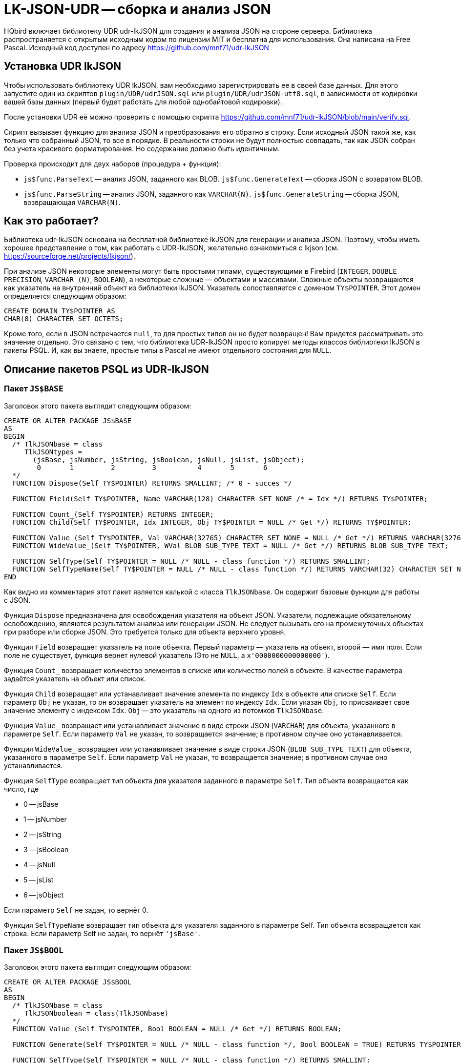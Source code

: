 [[_hqbird_lk_json_udr]]
= LK-JSON-UDR -- сборка и анализ JSON

HQbird включает библиотеку UDR udr-lkJSON для создания и анализа JSON на стороне сервера.
Библиотека распространяется с открытым исходным кодом по лицензии MIT и бесплатна для использования.
Она написана на Free Pascal.
Исходный код доступен по адресу https://github.com/mnf71/udr-lkJSON[]

== Установка UDR lkJSON

Чтобы использовать библиотеку UDR lkJSON, вам необходимо зарегистрировать ее в своей базе данных.
Для этого запустите один из скриптов `plugin/UDR/udrJSON.sql` или `plugin/UDR/udrJSON-utf8.sql`, в зависимости от кодировки вашей базы данных (первый будет работать для любой однобайтовой кодировки).

После установки UDR её можно проверить с помощью скрипта https://github.com/mnf71/udr-lkJSON/blob/main/verify.sql[].

Скрипт вызывает функцию для анализа JSON и преобразования его обратно в строку.
Если исходный JSON такой же, как только что собранный JSON, то все в порядке.
В реальности строки не будут полностью совпадать, так как JSON собран без учета красивого форматирования.
Но содержание должно быть идентичным.

Проверка происходит для двух наборов (процедура + функция):

* `js$func.ParseText` -- анализ JSON, заданного как BLOB. `js$func.GenerateText` -- сборка JSON с возвратом BLOB.
* `js$func.ParseString` -- анализ JSON, заданного как `VARCHAR(N)`. `js$func.GenerateString` -- сборка JSON, возвращающая `VARCHAR(N)`.

== Как это работает?

Библиотека udr-lkJSON основана на бесплатной библиотеке lkJSON для генерации и анализа JSON.
Поэтому, чтобы иметь хорошее представление о том, как работать с UDR-lkJSON, желательно ознакомиться с
lkjson (см. https://sourceforge.net/projects/lkjson/[]).

При анализе JSON некоторые элементы могут быть простыми типами, существующими в Firebird (`INTEGER`, `DOUBLE PRECISION`, `VARCHAR (N)`, `BOOLEAN`), а некоторые сложные — объектами и массивами. Сложные объекты возвращаются как указатель на внутренний объект из библиотеки lkJSON. Указатель сопоставляется с доменом `TY$POINTER`. Этот домен определяется следующим образом:

[source,sql]
----
CREATE DOMAIN TY$POINTER AS
CHAR(8) CHARACTER SET OCTETS;
----

Кроме того, если в JSON встречается `null`, то для простых типов он не будет возвращен! Вам придется рассматривать это значение отдельно. Это связано с тем, что библиотека UDR-lkJSON просто копирует методы классов библиотеки lkJSON в пакеты PSQL. И, как вы знаете, простые типы в Pascal не имеют отдельного состояния для `NULL`.

== Описание пакетов PSQL из UDR-lkJSON

=== Пакет `JS$BASE`

Заголовок этого пакета выглядит следующим образом:

[source,sql]
----
CREATE OR ALTER PACKAGE JS$BASE
AS
BEGIN
  /* TlkJSONbase = class
     TlkJSONtypes =
       (jsBase, jsNumber, jsString, jsBoolean, jsNull, jsList, jsObject);
        0       1         2         3          4       5       6
  */
  FUNCTION Dispose(Self TY$POINTER) RETURNS SMALLINT; /* 0 - succes */

  FUNCTION Field(Self TY$POINTER, Name VARCHAR(128) CHARACTER SET NONE /* = Idx */) RETURNS TY$POINTER;

  FUNCTION Count_(Self TY$POINTER) RETURNS INTEGER;
  FUNCTION Child(Self TY$POINTER, Idx INTEGER, Obj TY$POINTER = NULL /* Get */) RETURNS TY$POINTER;

  FUNCTION Value_(Self TY$POINTER, Val VARCHAR(32765) CHARACTER SET NONE = NULL /* Get */) RETURNS VARCHAR(32765) CHARACTER SET NONE;
  FUNCTION WideValue_(Self TY$POINTER, WVal BLOB SUB_TYPE TEXT = NULL /* Get */) RETURNS BLOB SUB_TYPE TEXT;

  FUNCTION SelfType(Self TY$POINTER = NULL /* NULL - class function */) RETURNS SMALLINT;
  FUNCTION SelfTypeName(Self TY$POINTER = NULL /* NULL - class function */) RETURNS VARCHAR(32) CHARACTER SET NONE;
END
----

Как видно из комментария этот пакет является калькой с класса `TlkJSONbase`. Он содержит базовые функции для работы с JSON.

Функция `Dispose` предназначена для освобождения указателя на объект JSON. Указатели, подлежащие обязательному освобождению, являются результатом анализа или генерации JSON. Не следует вызывать его на промежуточных объектах при разборе или сборке JSON. Это требуется только для объекта верхнего уровня.

Функция `Field` возвращает указатель на поле объекта. Первый параметр — указатель на объект, второй — имя поля. Если поле не существует, функция вернет нулевой указатель
(Это не `NULL`, а `x'0000000000000000'`).

Функция `Count_` возвращает количество элементов в списке или количество полей в объекте. В качестве параметра задаётся указатель на объект или список.

Функция `Child` возвращает или устанавливает значение элемента по индексу `Idx` в объекте или списке `Self`.
Если параметр `Obj` не указан, то он возвращает указатель на элемент по индексу `Idx`.
Если указан `Obj`, то присваивает свое значение элементу с индексом `Idx`. `Obj` -- это указатель на одного из потомков `TlkJSONbase`.

Функция `Value_` возвращает или устанавливает значение в виде строки JSON (`VARCHAR`) для объекта, указанного в параметре `Self`. Если параметр `Val` не указан, то возвращается значение; в противном случае оно устанавливается.

Функция `WideValue_` возвращает или устанавливает значение в виде строки JSON (`BLOB SUB_TYPE TEXT`) для объекта, указанного в параметре `Self`. Если параметр `Val` не указан, то возвращается значение; в противном случае оно устанавливается.

Функция `SelfType` возвращает тип объекта для указателя заданного в параметре `Self`. Тип объекта возвращается как число, где

* 0 -- jsBase
* 1 -- jsNumber
* 2 -- jsString
* 3 -- jsBoolean
* 4 -- jsNull
* 5 -- jsList
* 6 -- jsObject

Если параметр `Self` не задан, то вернёт 0.

Функция `SelfTypeName` возвращает тип объекта для указателя заданного в параметре Self. Тип объекта возвращается как строка. Если параметр Self не задан, то вернёт `'jsBase'`.

=== Пакет `JS$BOOL`

Заголовок этого пакета выглядит следующим образом:

[source,sql]
----
CREATE OR ALTER PACKAGE JS$BOOL
AS
BEGIN
  /* TlkJSONbase = class
     TlkJSONboolean = class(TlkJSONbase)
  */
  FUNCTION Value_(Self TY$POINTER, Bool BOOLEAN = NULL /* Get */) RETURNS BOOLEAN;

  FUNCTION Generate(Self TY$POINTER = NULL /* NULL - class function */, Bool BOOLEAN = TRUE) RETURNS TY$POINTER;

  FUNCTION SelfType(Self TY$POINTER = NULL /* NULL - class function */) RETURNS SMALLINT;
  FUNCTION SelfTypeName(Self TY$POINTER = NULL /* NULL - class function */) RETURNS VARCHAR(32) CHARACTER SET NONE;
END
----

Как видно из комментария этот пакет является калькой с класса `TlkJSONboolean`. Он предназначен для работы с типом `BOOLEAN`.

Функция `Value_` возвращает или устанавливает в значение логического типа для объекта заданного в параметре `Self`. Если параметр `Bool` не задан, то значение будет возвращено, если задан — установлено. Обратите внимание, `NULL` не возвращается и не может быть установлено этим методом, для этого существует отдельный пакет `JS$NULL`.

Функция `Generate` возвращает указатель на новый объект `TlkJSONboolean`, который представляет собой значение логического типа в JSON.
Параметр `Self` -- указатель на JSON объект на основе которого создаётся объект `TlkJSONboolean`. Значение логического типа указывается в параметре `Bool`.

Функция `SelfType` возвращает тип объекта для указателя заданного в параметре `Self`. Тип объекта возвращается как число. Если параметр `Self` не задан, то вернёт 3.

Функция `SelfTypeName` возвращает тип объекта для указателя заданного в параметре Self. Тип объекта возвращается как строка. Если параметр Self не задан, то вернёт `'jsBoolean'`.

=== Пакет `JS$CUSTLIST`

Заголовок этого пакета выглядит следующим образом:

[source,sql]
----
CREATE OR ALTER PACKAGE JS$CUSTLIST
AS
BEGIN
  /* TlkJSONbase = class
     TlkJSONcustomlist = class(TlkJSONbase)
  */
  PROCEDURE ForEach
    (Self TY$POINTER) RETURNS (Idx Integer, Name VARCHAR(128) CHARACTER SET NONE, Obj TY$POINTER /* js$Base */);

  FUNCTION Field(Self TY$POINTER, Name VARCHAR(128) CHARACTER SET NONE /* = Idx */) RETURNS TY$POINTER;
  FUNCTION Count_(Self TY$POINTER) RETURNS INTEGER;
  FUNCTION Child(Self TY$POINTER, Idx INTEGER, Obj TY$POINTER = NULL /* Get */) RETURNS TY$POINTER;

  FUNCTION GetBoolean(Self TY$POINTER, Idx INTEGER) RETURNS BOOLEAN;
  FUNCTION GetDouble(Self TY$POINTER, Idx INTEGER) RETURNS DOUBLE PRECISION;
  FUNCTION GetInteger(Self TY$POINTER, Idx INTEGER) RETURNS INTEGER;
  FUNCTION GetString(Self TY$POINTER, Idx INTEGER) RETURNS VARCHAR(32765) CHARACTER SET NONE;
  FUNCTION GetWideString(Self TY$POINTER, Idx INTEGER) RETURNS BLOB SUB_TYPE TEXT;
END
----

Как видно из комментария этот пакет является калькой с класса `TlkJSONcustomlist`. Этот тип является базовым при работе с объектами и списками.
Все процедуры и функции этого пакета можно использовать как JSON типа объект, так и JSON типа список.

Процедура `ForEach` извлекает каждый элемент списка или каждое поле объекта из указателя на JSON заданного в `Self`.
Возвращаются следующие значения:

* `Idx` -- индекс элемента списка или номер поля в объекте. Начинается с 0.
* `Name` -- имя очередного поля, если `Self` -- объект. Или индекс элемента списка, начиная с 0, если `Self` -- список. 
* `Obj` -- указатель на очередной элемент списка или поля объекта.

Функция `Field` возвращает указатель на поле по его имени из объекта заданного в `Self`. 
Вместо имени поля можно задать номер элемента в списке или номер поля. Нумерация начинается с 0.

Функция `Count_` возвращает количество элементов в списке или полей в объекте, заданного в параметре `Self`.

Функция `Child` возвращает или устанавливает значение для элемента с индексом `Idx` в объекте или списке `Self`. Индексация начинается с 0. Если параметр `Obj` не задан, то возвращает указатель на элемент с индексов `Idx`.
Если `Obj` указан, то устанавливает его значение в элемент с индексов `Idx`. Обратите внимание `Obj` это указатель на один из потомков `TlkJSONbase`.

Функция `GetBoolean` возвращает логическое значение поля объекта или элемента массива с индексом `Idx`. Индексация начинается с 0.

Функция `GetDouble` возвращает значение с плавающей точкой поля объекта или элемента массива с индексом `Idx`. Индексация начинается с 0.

Функция `GetInteger` возвращает целочисленное значение поля объекта или элемента массива с индексом `Idx`. Индексация начинается с 0.

Функция `GetString` возвращает символьное значение (`VARCHAR`) поля объекта или элемента массива с индексом `Idx`. Индексация начинается с 0.

Функция `GetWideString` возвращает значение типа `BLOB SUN_TYPE TEXT` поля объекта или элемента массива с индексом `Idx`. Индексация начинается с 0.

[NOTE]
====
Функции `GetBoolean`, `GetDouble`, `GetInteger`, `GetString`, `GetWideString` не могут вернуть `NULL`.
Для обработки значения `NULL` существует отдельный набор функций в пакете `JS$NULL`.
====

=== Пакет `JS$FUNC`

Заголовок этого пакета выглядит следующим образом:

[source,sql]
----
CREATE OR ALTER PACKAGE JS$FUNC
AS
BEGIN
  FUNCTION ParseText(Text BLOB SUB_TYPE TEXT, Conv BOOLEAN = FALSE) RETURNS TY$POINTER;
  FUNCTION ParseString(String VARCHAR(32765) CHARACTER SET NONE, Conv BOOLEAN = FALSE) RETURNS TY$POINTER;

  FUNCTION GenerateText(Obj TY$POINTER, Conv BOOLEAN = FALSE) RETURNS BLOB SUB_TYPE TEXT;
  FUNCTION GenerateString(Obj TY$POINTER, Conv BOOLEAN = FALSE) RETURNS VARCHAR(32765) CHARACTER SET NONE;

  FUNCTION ReadableText(Obj TY$POINTER, Level INTEGER = 0, Conv BOOLEAN = FALSE)
    RETURNS BLOB SUB_TYPE TEXT;
END
----

Этот пакет содержит набор функций для разбора JSON или преобразование JSON в строку.

Функция `ParseText` разбирает JSON заданный в виде строки типа `BLOB SUB_TYPE TEXT` в параметре `Text`. Если в параметре Conv
передать значение TRUE, то текст JSON строки будет преобразован из кодировки UTF8 в обычную.

Функция `ParseString` разбирает JSON заданный в виде строки типа `VARCHAR(N)` в параметре `String`. Если в параметре Conv
передать значение TRUE, то текст JSON строки будет преобразован из кодировки UTF8 в обычную. 

Функция `GenerateText` возвращает JSON в виде строки типа `BLOB SUB_TYPE TEXT`. Если в параметре Conv передать значение `TRUE`, 
то текст возвращаемой этой функцией будет преобразован в UTF8. 

Функция `GenerateString` возвращает JSON в виде строки типа `VARCHAR(N)`. Если в параметре Conv передать значение `TRUE`,
то текст возвращаемой этой функцией будет преобразован в UTF8. 

Функция `ReadableText` возвращает JSON в виде человекочитаемой строки типа `BLOB SUB_TYPE TEXT`. 
Параметр `Level` - задаёт количество отступов для первого уровня. Это требуется если генерируемая строка является частью другого JSON. 
Если в параметре Conv передать значение `TRUE`, то текст возвращаемой этой функцией будет преобразован в UTF8. 

[NOTE]
====
Использование параметра `Conv` со значением `TRUE` оставлено для совместимости с исходной библиотекой lkJSON. Особой необходимости в нем нет, так как внешние сервисы самостоятельно умеют конвертировать исходную строку в нужный для СУБД формат и обратно.
====

=== Пакет `JS$LIST`

Заголовок этого пакета выглядит следующим образом:

[source,sql]
----
CREATE OR ALTER PACKAGE JS$LIST
AS
BEGIN
  /* TlkJSONbase = class
     TlkJSONcustomlist = class(TlkJSONbase)
     TlkJSONlist = class(TlkJSONcustomlist)
  */
  PROCEDURE ForEach
    (Self TY$POINTER) RETURNS (Idx Integer, Name VARCHAR(128) CHARACTER SET NONE, Obj TY$POINTER /* js$Base */);

  FUNCTION Add_(Self TY$POINTER, Obj TY$POINTER) RETURNS INTEGER;
  FUNCTION AddBoolean(Self TY$POINTER, Bool BOOLEAN) RETURNS INTEGER;
  FUNCTION AddDouble(Self TY$POINTER, Dbl DOUBLE PRECISION) RETURNS INTEGER;
  FUNCTION AddInteger(Self TY$POINTER, Int_ INTEGER) RETURNS INTEGER;
  FUNCTION AddString(Self TY$POINTER, Str VARCHAR(32765) CHARACTER SET NONE) RETURNS INTEGER;
  FUNCTION AddWideString(Self TY$POINTER, WStr BLOB SUB_TYPE TEXT) RETURNS INTEGER;

  FUNCTION Delete_(Self TY$POINTER, Idx Integer) RETURNS SMALLINT;
  FUNCTION IndexOfObject(Self TY$POINTER, Obj TY$POINTER) RETURNS INTEGER;
  FUNCTION Field(Self TY$POINTER, Name VARCHAR(128) CHARACTER SET NONE /* = Idx */) RETURNS TY$POINTER;

  FUNCTION Count_(Self TY$POINTER) RETURNS INTEGER;
  FUNCTION Child(Self TY$POINTER, Idx INTEGER, Obj TY$POINTER = NULL /* Get */) RETURNS TY$POINTER;

  FUNCTION Generate(Self TY$POINTER = NULL /* NULL - class function */) RETURNS TY$POINTER;

  FUNCTION SelfType(Self TY$POINTER = NULL /* NULL - class function */) RETURNS SMALLINT;
  FUNCTION SelfTypeName(Self TY$POINTER = NULL /* NULL - class function */) RETURNS VARCHAR(32) CHARACTER SET NONE;
END
----

Как видно из комментария этот пакет является калькой с класса `TlkJSONlist`. Он предназначен для работы со списком.

Процедура `ForEach` извлекает каждый элемент списка или каждое поле объекта из указателя на JSON заданного в `Self`.
Возвращаются следующие значения:

* `Idx` -- индекс элемента списка или номер поля в объекте. Начинается с 0.
* `Name` -- имя очередного поля, если `Self` -- объект. Или индекс элемента списка, начиная с 0, если `Self` -- список.
* `Obj` -- указатель на очередной элемент списка или поля объекта.

Функция `Add_` добавляет новый элемент в конец списка, указатель на который указан в параметре `Self`.
Добавляемый элемент указывается в параметре Obj, который должен быть указателем на один из потомков `TlkJSONbase`.
Функция возвращает индекс вновь добавленного элемента.

Функция `AddBoolean` добавляет новый элемент логического типа в конец списка, указатель на который указан в параметре `Self`.
Функция возвращает индекс вновь добавленного элемента.

Функция `AddDouble` добавляет новый элемент вещественного типа в конец списка, указатель на который указан в параметре `Self`.
Функция возвращает индекс вновь добавленного элемента.

Функция `AddInteger` добавляет новый элемент целочисленного типа в конец списка, указатель на который указан в параметре `Self`.
Функция возвращает индекс вновь добавленного элемента.

Функция `AddString` добавляет новый элемент строкового типа (`VARCHAR(N)`) в конец списка, указатель на который указан в параметре `Self`.
Функция возвращает индекс вновь добавленного элемента.

Функция `AddWideString` добавляет новый элемент типа `BLOB SUB_TYPE TEXT` в конец списка, указатель на который указан в параметре `Self`.
Функция возвращает индекс вновь добавленного элемента.

Функция `Delete_` удаляет элемент из списка с индексом `Idx`. Функция возвращает 0.

Функция `IndexOfObject` возвращает индекс элемента в списке. Указатель на список задаётся в параметре `Self`. 
В параметре `Obj` задаётся указатель на элемент индекс которого определяется. 

Функция `Field` возвращает указатель на поле по его имени из объекта заданного в `Self`.
Вместо имени поля можно задать номер элемента в списке или номер поля. Нумерация начинается с 0.

Функция `Count_` возвращает количество элементов в списке или полей в объекте, заданного в параметре `Self`.

Функция `Child` возвращает или устанавливает значение для элемента с индексом `Idx` в объекте или списке `Self`. Индексация начинается с 0. Если параметр `Obj` не задан, то возвращает указатель на элемент с индексов `Idx`.
Если `Obj` указан, то устанавливает его значение в элемент с индексов Idx. Обратите внимание `Obj` это указатель на один из потомков `TlkJSONbase`.

Функция `Generate` возвращает указатель на новый объект `TlkJSONlist`, который представляет собой пустой список.
Параметр `Self` — указатель на JSON объект на основе которого создаётся `TlkJSONlist`.

Функция `SelfType` возвращает тип объекта для указателя заданного в параметре `Self`. Тип объекта возвращается как число. Если параметр `Self` не задан, то вернёт 5.

Функция `SelfTypeName` возвращает тип объекта для указателя заданного в параметре `Self`. Тип объекта возвращается как строка. Если параметр `Self` не задан, то вернёт `'jsList'`.

=== Пакет `JS$METH`

The header of this package looks like this:

[source,sql]
----
CREATE OR ALTER PACKAGE JS$METH
AS
BEGIN
  /* TlkJSONbase = class
     TlkJSONobjectmethod = class(TlkJSONbase)
  */
  FUNCTION MethodObjValue(Self TY$POINTER) RETURNS TY$POINTER;
  FUNCTION MethodName(Self TY$POINTER, Name VARCHAR(128) CHARACTER SET NONE = NULL /* Get */) RETURNS VARCHAR(128) CHARACTER SET NONE;
  FUNCTION MethodGenerate(Self TY$POINTER, Name VARCHAR(128) CHARACTER SET NONE, Obj TY$POINTER /* js$Base */)
    RETURNS TY$POINTER /* js$Meth */;
END
----

Как видно из комментария этот пакет является калькой с класса `TlkJSONobjectmethod`. Он представляет собой пару ключ — значение.

Функция `MethodObjValue` возвращает указатель на значение из пары ключ-значение, указанной в параметре `Self`.

Функция `MethodName` возвращает или устанавливает имя ключа для пары ключ-значение, указанной в параметре `Self`.
Если параметр Name не указан, то возвращает имя ключа, если указан, то устанавливает новое имя ключа.

Функция `MethodGenerate` создаёт новую пару ключ-значение и возвращает указатель на неё. В параметре `Name` указывается имя ключа, в параметре `Obj` — указатель на значение ключа.

=== Пакет `JS$NULL`

Заголовок этого пакета выглядит следующим образом:

[source,sql]
----
CREATE OR ALTER PACKAGE JS$NULL
AS
BEGIN
  /* TlkJSONbase = class
     TlkJSONnull = class(TlkJSONbase)
  */
  FUNCTION Value_(Self TY$POINTER) RETURNS SMALLINT;

  FUNCTION Generate(Self TY$POINTER = NULL /* NULL - class function */) RETURNS TY$POINTER;

  FUNCTION SelfType(Self TY$POINTER = NULL /* NULL - class function */) RETURNS SMALLINT;
  FUNCTION SelfTypeName(Self TY$POINTER = NULL /* NULL - class function */) RETURNS VARCHAR(32) CHARACTER SET NONE;
END
----

Как видно из комментария этот пакет является калькой с класса `TlkJSONnull`. Он предназначен для обработки значения `NULL`.

Функция `Value_` возвращает 0, если значение объекта в `Self` представляет собой значение `null` (`jsNull`), и 1 в противном случае.

Функция `Generate` возвращает указатель на новый объект `TlkJSONnull`, который представляет собой значение `null`.
Параметр `Self` -- указатель на JSON объект на основе которого создаётся `TlkJSONnull`.

Функция `SelfType` возвращает тип объекта для указателя заданного в параметре `Self`. Тип объекта возвращается как число. Если параметр `Self` не задан, то вернёт 4.

Функция `SelfTypeName` возвращает тип объекта для указателя заданного в параметре `Self`. Тип объекта возвращается как строка. Если параметр `Self` не задан, то вернёт `'jsNull'`.

=== Пакет `JS$NUM`

Заголовок этого пакета выглядит следующим образом:

[source,sql]
----
CREATE OR ALTER PACKAGE JS$NUM
AS
BEGIN
  /* TlkJSONbase = class
     TlkJSONnumber = class(TlkJSONbase)
  */
  FUNCTION Value_(Self TY$POINTER, Num DOUBLE PRECISION = NULL /* Get */) RETURNS DOUBLE PRECISION;

  FUNCTION Generate(Self TY$POINTER = NULL /* NULL - class function */, Num DOUBLE PRECISION = 0) RETURNS TY$POINTER;

  FUNCTION SelfType(Self TY$POINTER = NULL /* NULL - class function */) RETURNS SMALLINT;
  FUNCTION SelfTypeName(Self TY$POINTER = NULL /* NULL - class function */) RETURNS VARCHAR(32) CHARACTER SET NONE;
END
----

Как видно из комментария этот пакет является калькой с класса `TlkJSONnumber`. Он предназначен для обработки числовых значений.

Функция `Value_` возвращает или устанавливает в значение числового типа для объекта заданного в параметре `Self`. Если параметр Num не задан, то значение будет возвращено, если задан -- установлено.
Обратите внимание, `NULL` не возвращается и не может быть установлено этим методом, для этого существует отдельный пакет `JS$NULL`.

Функция `Generate` возвращает указатель на объект `TlkJSONnumber`, который представляет собой значение числового типа в JSON.
Параметр `Self` -- указатель на JSON объект на основе которого создаётся объект `TlkJSONnumber`.
В параметре Num передаётся значение числового типа.

Функция `SelfType` возвращает тип объекта для указателя заданного в параметре `Self`. Тип объекта возвращается как число. Если параметр `Self` не задан, то вернёт 1.

Функция `SelfTypeName` возвращает тип объекта для указателя заданного в параметре `Self`. Тип объекта возвращается как строка. Если параметр `Self` не задан, то вернёт `'jsNumber'`.

=== Пакет `JS$OBJ`

Заголовок этого пакета выглядит следующим образом:

[source,sql]
----
CREATE OR ALTER PACKAGE JS$OBJ
AS
BEGIN
  /* TlkJSONbase = class
     TlkJSONcustomlist = class(TlkJSONbase)
     TlkJSONobject = class(TlkJSONcustomlist)
  */
  FUNCTION New_(UseHash BOOLEAN = TRUE) RETURNS TY$POINTER;
  FUNCTION Dispose(Self TY$POINTER) RETURNS SMALLINT; /* 0 - succes */

  PROCEDURE ForEach(Self TY$POINTER) RETURNS (Idx INTEGER,  Name VARCHAR(128) CHARACTER SET NONE, Obj TY$POINTER /* js$Meth */);

  FUNCTION Add_(Self TY$POINTER, Name VARCHAR(128) CHARACTER SET NONE, Obj TY$POINTER) RETURNS INTEGER;
  FUNCTION AddBoolean(Self TY$POINTER, Name VARCHAR(128) CHARACTER SET NONE, Bool BOOLEAN) RETURNS INTEGER;
  FUNCTION AddDouble(Self TY$POINTER, Name VARCHAR(128) CHARACTER SET NONE, Dbl DOUBLE PRECISION) RETURNS INTEGER;
  FUNCTION AddInteger(Self TY$POINTER, Name VARCHAR(128) CHARACTER SET NONE, Int_ INTEGER) RETURNS INTEGER;
  FUNCTION AddString(Self TY$POINTER, Name VARCHAR(128) CHARACTER SET NONE, Str VARCHAR(32765) CHARACTER SET NONE) RETURNS INTEGER;
  FUNCTION AddWideString(Self TY$POINTER, Name VARCHAR(128) CHARACTER SET NONE, WStr BLOB SUB_TYPE TEXT) RETURNS INTEGER;

  FUNCTION Delete_(Self TY$POINTER, Idx Integer) RETURNS SMALLINT;
  FUNCTION IndexOfName(Self TY$POINTER, Name VARCHAR(128) CHARACTER SET NONE) RETURNS INTEGER;
  FUNCTION IndexOfObject(Self TY$POINTER, Obj TY$POINTER) RETURNS INTEGER;
  FUNCTION Field(Self TY$POINTER, Name VARCHAR(128) CHARACTER SET NONE /* = Idx */, Obj TY$POINTER = NULL /* Get */) RETURNS TY$POINTER;

  FUNCTION Count_(Self TY$POINTER) RETURNS INTEGER;
  FUNCTION Child(Self TY$POINTER, Idx INTEGER, Obj TY$POINTER = NULL /* Get */) RETURNS TY$POINTER;

  FUNCTION Generate(Self TY$POINTER = NULL /* NULL - class function */, UseHash BOOLEAN = TRUE) RETURNS TY$POINTER;

  FUNCTION SelfType(Self TY$POINTER = NULL /* NULL - class function */) RETURNS SMALLINT;
  FUNCTION SelfTypeName(Self TY$POINTER = NULL  /* NULL - class function */) RETURNS VARCHAR(32) CHARACTER SET NONE;

  FUNCTION FieldByIndex(Self TY$POINTER, Idx INTEGER, Obj TY$POINTER = NULL /* Get */) RETURNS TY$POINTER;
  FUNCTION NameOf(Self TY$POINTER, Idx INTEGER) RETURNS VARCHAR(128) CHARACTER SET NONE;

  FUNCTION GetBoolean(Self TY$POINTER, Idx INTEGER) RETURNS BOOLEAN;
  FUNCTION GetDouble(Self TY$POINTER, Idx INTEGER) RETURNS DOUBLE PRECISION;
  FUNCTION GetInteger(Self TY$POINTER, Idx INTEGER) RETURNS INTEGER;
  FUNCTION GetString(Self TY$POINTER, Idx INTEGER) RETURNS VARCHAR(32765) CHARACTER SET NONE;
  FUNCTION GetWideString(Self TY$POINTER, Idx INTEGER) RETURNS BLOB SUB_TYPE TEXT;

  FUNCTION GetBooleanByName(Self TY$POINTER, Name VARCHAR(128) CHARACTER SET NONE) RETURNS BOOLEAN;
  FUNCTION GetDoubleByName(Self TY$POINTER, Name VARCHAR(128) CHARACTER SET NONE) RETURNS DOUBLE PRECISION;
  FUNCTION GetIntegerByName(Self TY$POINTER, Name VARCHAR(128) CHARACTER SET NONE) RETURNS INTEGER;
  FUNCTION GetStringByName(Self TY$POINTER, Name VARCHAR(128) CHARACTER SET NONE) RETURNS VARCHAR(32765) CHARACTER SET NONE;
  FUNCTION GetWideStringByName(Self TY$POINTER, Name VARCHAR(128) CHARACTER SET NONE) RETURNS BLOB SUB_TYPE TEXT;
END
----

Как видно из комментария этот пакет является калькой с класса `TlkJSONobject`. Он предназначен для обработки объектных значений.

Функция `New_` создаёт и возвращает указатель на новый пустой объект. Если `UseHash` установлен в `TRUE` (значение по умолчанию), то для поиска полей внутри объекта будет использована HASH таблица, в противном случае поиск будет осуществляться простым перебором.

Функция `Dispose` предназначена для освобождения указателя на JSON объект. Указатели, которые надо принудительно освобождать, появляются в результате анализа или создания JSON.
Не следует вызывать его для промежуточных объектов при разборе или сборке JSON. Он требуется только для объекта верхнего уровня.

Процедура `ForEach` извлекает каждое поле объекта из указателя на JSON заданного в `Self`.
Возвращаются следующие значения:

* `Idx` -- индекс элемента списка или номер поля в объекте. Начинается с 0.
* `Name` -- имя очередного поля, если `Self` — объект. Или индекс элемента списка, начиная с 0, если `Self` -- список.
* `Obj` -- указатель на пару ключ-значение (для обработки такой пары необходимо использовать пакет `JS$METH`).

Функция `Add_` добавляет новое поле в объект, указатель на который указан в параметре `Self`.
Добавляемый элемент указывается в параметре `Obj`, который должен быть указателем на один из потомков `TlkJSONbase`.
Имя поля указывается в параметре `Name`. Функция возвращает индекс вновь добавленного поля.

Функция `AddBoolean` добавляет новое поле логического типа в объект, указатель на который указан в параметре `Self`.
Имя поля указывается в параметре `Name`. Значение поля указывается в параметре `Bool`. Функция возвращает индекс вновь добавленного поля.

Функция `AddDouble` добавляет новое поле вещественного типа в объект, указатель на который указан в параметре `Self`.
Имя поля указывается в параметре `Name`. Значение поля указывается в параметре `Dbl`. Функция возвращает индекс вновь добавленного поля. 

Функция `AddInteger` добавляет новое поле целочисленного типа в объект, указатель на который указан в параметре `Self`.
Имя поля указывается в параметре `Name`. Значение поля указывается в параметре `Int_`. Функция возвращает индекс вновь добавленного поля.

Функция `AddString` добавляет новое поле строкового типа (`VARCHAR(N)`) в объект, указатель на который указан в параметре `Self`.
Имя поля указывается в параметре `Name`. Значение поля указывается в параметре `Int_`. Функция возвращает индекс вновь добавленного поля.

Функция `AddWideString` добавляет новое поле типа `BLOB SUB_TYPE TEXT` в объект, указатель на который указан в параметре `Self`.
Имя поля указывается в параметре `Name`. Значение поля указывается в параметре `Int_`. Функция возвращает индекс вновь добавленного поля.

Функция `Delete_` удаляет поле из объекта с индексом `Idx`. Функция возвращает 0.

Функция `IndexOfName` возвращает индекс поля по его имени. Указатель на объект задаётся в параметре `Self`.
В параметре `Obj` задаётся указатель на элемент индекс которого определяется.

Функция `IndexOfObject` возвращает индекс значения поля в объекте. Указатель на объект задаётся в параметре `Self`.
В параметре `Obj` задаётся указатель на значения поля индекс которого определяется.

Функция `Field` возвращает или устанавливает значение поля по его имени. Указатель на объект задаётся в параметре `Self`.
Имя поля указывается в параметре `Name`.
Вместо имени поля можно задать номер элемента в списке или номер поля. Нумерация начинается с 0.
Если в параметре `Obj` указано значение отличное от `NULL`, то новое значение будет прописано в поле, в 
противном случае функция вернёт указатель на значение поля. 

Функция `Count_` возвращает количество полей в объекте, заданного в параметре `Self`.

Функция `Child` возвращает или устанавливает значение для элемента с индексом `Idx` в объекте `Self`. Индексация начинается с 0. Если параметр `Obj` не задан, то возвращает указатель на элемент с индексов `Idx`.
Если `Obj` указан, то устанавливает его значение в элемент с индексов `Idx`. Обратите внимание `Obj` это указатель на один из потомков `TlkJSONbase`.

Функция `Generate` возвращает указатель на объект `TlkJSONobject`, который представляет собой объект в JSON.
Если `UseHash` установлен в `TRUE` (значение по умолчанию), то для поиска полей внутри объекта будет использована HASH таблица, в противном случае поиск будет осуществляться простым перебором. В параметре `Self` передаётся указатель на объект на основе которого создаётся новый объект типа `TlkJSONobject`.

Функция `SelfType` возвращает тип объекта для указателя заданного в параметре `Self`. Тип объекта возвращается как число. Если параметр `Self` не задан, то вернёт 6.

Функция `SelfTypeName` возвращает тип объекта для указателя заданного в параметре `Self`. Тип объекта возвращается как строка. Если параметр `Self` не задан, то вернёт `'jsObject'`.

Функция `FieldByIndex` возвращает или устанавливает свойство как пару ключ-значение по заданному индексу `Idx`.  Указатель на объект задаётся в параметре `Self`.
Для обработки пары ключ-значение необходимо использовать пакет `JS$METH`. Если в параметре `Obj` указано значение отличное от `NULL`, то новое значение будет поле будет записано по заданному индексу, в противном случае функция вернёт указатель на поле.

Функция `NameOf` возвращает имя поля по его индексу заданному в параметре `Idx`. Указатель на объект задаётся в параметре `Self`.

Функция `GetBoolean` возвращает логическое значение поля объекта с индексом `Idx`. Индексация начинается с 0.

Функция `GetDouble` возвращает значение с плавающей точкой поля объекта с индексом `Idx`. Индексация начинается с 0.

Функция `GetInteger` возвращает целочисленное значение поля объекта с индексом `Idx`. Индексация начинается с 0.

Функция `GetString` возвращает символьное значение (`VARCHAR`) поля объекта с индексом `Idx`. Индексация начинается с 0.

Функция `GetWideString` возвращает значение типа `BLOB SUN_TYPE TEXT` поля объекта с индексом `Idx`. Индексация начинается с 0.

Функция `GetBooleanByName` возвращает логическое значение поля объекта по его имени `Name`. 

Функция `GetDoubleByName` возвращает значение с плавающей точкой поля объекта по его имени `Name`. 

Функция `GetIntegerByName` возвращает целочисленное значение поля объекта по его имени `Name`.

Функция `GetStringByName` возвращает символьное значение (`VARCHAR`) поля объекта по его имени `Name`.

Функция `GetWideStringByName` возвращает значение типа `BLOB SUN_TYPE TEXT` поля объекта по его имени `Name`. 

=== Пакет `JS$PTR`

Заголовок этого пакета выглядит следующим образом:

[source,sql]
----
CREATE OR ALTER PACKAGE JS$PTR
AS
BEGIN
  FUNCTION New_
    (UsePtr CHAR(3) CHARACTER SET NONE /* Tra - Transaction, Att - Attachment */, UseHash BOOLEAN = TRUE)
    RETURNS TY$POINTER;
  FUNCTION Dispose(UsePtr CHAR(3) CHARACTER SET NONE) RETURNS SMALLINT;

  FUNCTION Tra RETURNS TY$POINTER;
  FUNCTION Att RETURNS TY$POINTER;

  FUNCTION isNull(jsPtr TY$POINTER) RETURNS BOOLEAN;
END
----

Этот пакет помогает следить за указателями, которые возникают при создании объектов JSON.

Функция `New_` создаёт и возвращает указатель на новый пустой объект. 
Если в параметр `UsePtr` передано значение `'Tra'`, то указатель будет привязан к транзакции, и по её завершении он будет автоматически удалён.
Если в параметр `UsePtr` передано значение `'Att'`, то указатель будет привязан к соединению, и при его закрытии он будет автоматически удалён.
Если `UseHash` установлен в `TRUE` (значение по умолчанию), то для поиска полей внутри объекта будет использована HASH таблица, в противном случае поиск будет осуществляться простым перебором.

Функция `Dispose` удаляет указатель на JSON объект привязанный к транзакции или соединению.  
Если в параметр `UsePtr` передано значение `'Tra'`, то будет удалён указатель привязанный к транзакции.
Если в параметр `UsePtr` передано значение `'Att'`, то будет удалён указатель привязанный к соединению.

Функция `Tra` возвращает указатель привязанный к транзакции.

Функция `Att` возвращает указатель привязанный к соединению.

Функция `isNull` проверяет не является ли указатель нулевым (с нулевым адресом). Нулевой указатель возвращает функции `js$func.ParseText` и `js$func.ParseString`
в случае некорректного JSON на входе, обращение к несуществующему полю через метод `Field` и другое. Эут функцию можно использовать для детектирования таких ошибок.

=== Пакет `JS$STR`

Заголовок этого пакета выглядит следующим образом:

[source,sql]
----
CREATE OR ALTER PACKAGE JS$STR
AS
BEGIN
  /* TlkJSONbase = class
     TlkJSONstring = class(TlkJSONbase)
  */
  FUNCTION Value_(Self TY$POINTER, Str VARCHAR(32765) CHARACTER SET NONE = NULL /* Get */) RETURNS VARCHAR(32765) CHARACTER SET NONE;
  FUNCTION WideValue_(Self TY$POINTER, WStr BLOB SUB_TYPE TEXT = NULL /* Get */) RETURNS BLOB SUB_TYPE TEXT;

  FUNCTION Generate(Self TY$POINTER = NULL /* NULL - class function */, Str VARCHAR(32765) CHARACTER SET NONE = '') RETURNS TY$POINTER;
  FUNCTION WideGenerate(Self TY$POINTER = NULL /* NULL - class function */, WStr BLOB SUB_TYPE TEXT = '') RETURNS TY$POINTER;

  FUNCTION SelfType(Self TY$POINTER = NULL /* NULL - class function */) RETURNS SMALLINT;
  FUNCTION SelfTypeName(Self TY$POINTER = NULL /* NULL - class function */) RETURNS VARCHAR(32) CHARACTER SET NONE;
END
----

Как видно из комментария этот пакет является калькой с класса `TlkJSONstring`. Он предназначен для обработки строковых значений.

Функция `Value_` возвращает или устанавливает в значение строкового типа (`VARCHAR(N)`) для объекта заданного в параметре `Self`. Если параметр `Str` не задан, то значение будет возвращено, если задан -- установлено.
Обратите внимание, NULL не возвращается и не может быть установлено этим методом, для этого существует отдельный пакет `JS$NULL`.

Функция `WideValue_` возвращает или устанавливает в значение типа `BLOB SUB_TYPE TEXT` для объекта заданного в параметре `Self`. Если параметр `Str` не задан, то значение будет возвращено, если задан -- установлено.
Обратите внимание, `NULL` не возвращается и не может быть установлено этим методом, для этого существует отдельный пакет `JS$NULL`.

Функция `Generate` возвращает указатель на объект `TlkJSONstring`, который представляет собой значение строкового типа в JSON.
Параметр `Self` -- указатель на JSON объект на основе которого создаётся новый объект `TlkJSONstring`.
Строковое значение задаётся в параметре `Str`.

Функция `WideGenerate` возвращает указатель на объект `TlkJSONstring`, который представляет собой значение строкового типа в JSON.
Параметр `Self` -- указатель на JSON объект для которого устанавливается длинное строковое значение (`BLOB SUB_TYPE TEXT`) в параметре `Str`.
Значение параметра `Self` будет возращено функцией, если оно отлично от `NULL`, в противном случае вернёт указатель на новый объект `TlkJSONstring`.

Функция `SelfType` возвращает тип объекта для указателя заданного в параметре `Self`. Тип объекта возвращается как число. Если параметр `Self` не задан, то вернёт 2.

Функция `SelfTypeName` возвращает тип объекта для указателя заданного в параметре `Self`. Тип объекта возвращается как строка. Если параметр `Self` не задан, то вернёт `'jsString'`.

== Примеры

=== Сборка JSON

Для примера возьмём базу данных employee. 

[NOTE]
====
В примерах используется модифицированную базу данных employee преобразованная в кодировку UTF8.
====

Функция `MAKE_JSON_DEPARTMENT_TREE` выводит список подразделений в формате JSON в иерархическом виде.

[source,sql]
----
CREATE OR ALTER FUNCTION MAKE_JSON_DEPARTMENT_TREE
RETURNS BLOB SUB_TYPE TEXT
AS
  DECLARE VARIABLE JSON_TEXT BLOB SUB_TYPE TEXT;
  DECLARE VARIABLE JSON          TY$POINTER;
  DECLARE VARIABLE JSON_SUB_DEPS TY$POINTER;
BEGIN
  JSON = JS$OBJ.NEW_();
  FOR
      WITH RECURSIVE R
      AS (SELECT
              :JSON AS JSON,
              CAST(NULL AS TY$POINTER) AS PARENT_JSON,
              D.DEPT_NO,
              D.DEPARTMENT,
              D.HEAD_DEPT,
              D.MNGR_NO,
              D.BUDGET,
              D.LOCATION,
              D.PHONE_NO
          FROM DEPARTMENT D
          WHERE D.HEAD_DEPT IS NULL
          UNION ALL
          SELECT
              JS$OBJ.NEW_() AS JSON,
              R.JSON,
              D.DEPT_NO,
              D.DEPARTMENT,
              D.HEAD_DEPT,
              D.MNGR_NO,
              D.BUDGET,
              D.LOCATION,
              D.PHONE_NO
          FROM DEPARTMENT D
            JOIN R
                   ON D.HEAD_DEPT = R.DEPT_NO)
      SELECT
          JSON,
          PARENT_JSON,
          DEPT_NO,
          DEPARTMENT,
          HEAD_DEPT,
          MNGR_NO,
          BUDGET,
          LOCATION,
          PHONE_NO
      FROM R AS CURSOR C_DEP
  DO
  BEGIN
    -- для каждого нового подразделения заполняем значение полей JSON объекта
    JS$OBJ.ADDSTRING(C_DEP.JSON, 'dept_no', C_DEP.DEPT_NO);
    JS$OBJ.ADDSTRING(C_DEP.JSON, 'department', C_DEP.DEPARTMENT);
    IF (C_DEP.HEAD_DEPT IS NOT NULL) THEN
      JS$OBJ.ADDSTRING(C_DEP.JSON, 'head_dept', C_DEP.HEAD_DEPT);
    ELSE
      JS$OBJ.ADD_(C_DEP.JSON, 'head_dept', JS$NULL.GENERATE());
    IF (C_DEP.MNGR_NO IS NOT NULL) THEN
      JS$OBJ.ADDINTEGER(C_DEP.JSON, 'mngr_no', C_DEP.MNGR_NO);
    ELSE
      JS$OBJ.ADD_(C_DEP.JSON, 'mngr_no', JS$NULL.GENERATE());
    -- тут возможно ADDSTRING лучше, так как гарантированно сохранит точность
    JS$OBJ.ADDDOUBLE(C_DEP.JSON, 'budget', C_DEP.BUDGET);
    JS$OBJ.ADDSTRING(C_DEP.JSON, 'location', C_DEP.LOCATION);
    JS$OBJ.ADDSTRING(C_DEP.JSON, 'phone_no', C_DEP.PHONE_NO);
    -- в каждое подразделение добавляем список, в который будут
    -- вносится подчинённые подразделения
    JS$OBJ.ADD_(C_DEP.JSON, 'departments', JS$LIST.GENERATE());
    IF (C_DEP.PARENT_JSON IS NOT NULL) THEN
    BEGIN
      -- там где есть подразделения, есть и объект родительского объекта JSON
      -- получаем из этого родительского объекта поле со списком
      JSON_SUB_DEPS = JS$OBJ.FIELD(C_DEP.PARENT_JSON, 'departments');
      -- и добавляем в него текущее подразделение
      JS$LIST.ADD_(JSON_SUB_DEPS, C_DEP.JSON);
    END
  END
  -- генерируем JSON в виде текста
  JSON_TEXT = JS$FUNC.READABLETEXT(JSON);
  -- не забываем очистить указатель
  JS$OBJ.DISPOSE(JSON);
  RETURN JSON_TEXT;
  WHEN ANY DO
  BEGIN
    -- если была ошибка всё равно очищаем указатель
    JS$OBJ.DISPOSE(JSON);
    EXCEPTION;
  END
END
----

Здесь применена следующая хитрость: на самом верхнем уровне рекурсивного запроса используется указатель на ранее 
созданный корневой объект JSON. В рекурсивной части запроса, создаётся JSON объект для родительского подразделения `PARENT_JSON` и JSON объект для 
текущего подразделения `PARENT_JSON`. Таким образом, мы всегда знаем в какой JSON объект добавлять подчинённое подразделение.

Далее пробегаем циклом по курсору и на каждой итерации добавляем значения полей для текущего подразделения. 
Обратите внимание для того, чтобы добавить значение `NULL`, приходится использовать вызов `JS$NULL.GENERATE()`. 
Если вы не будете делать этого, то при вызове `JS$OBJ.ADDSTRING(C_DEP.JSON, 'head_dept', C_DEP.HEAD_DEPT)`, когда
` C_DEP.HEAD_DEPT` равно `NULL` поле `head_dept` просто не будет добавлено.

Также для каждого подразделения необходимо добавить JSON список, в который будут добавляться подчинённые подразделения.

Если JSON объект родительского подразделения не `NULL`, то получаем ранее добавленный для него список с помощью функции `JS$OBJ.FIELD`
и добавляем в него текущий объект JSON.

Далее для JSON объекта самого верхнего уровня можно сгененрировать текст, после чего сам объект нам больше не нужен и 
необходимо очистить выделенный для него указатель с помощью функции `JS$OBJ.DISPOSE`.

Обратите внимание на блок обработки исключений `WHEN ANY DO`. Он обязателен, поскольку даже когда произошла нам надо 
освободить указатель, чтобы избежать утечки памяти.

=== Анализ JSON

Разбирать JSON несколько сложнее, чем собирать его. Дело в том, что вам надо учитывать, что на вход может поступить 
некорректный JSON, не только сам по себе, но и со структурой не отвечающей вашей логике.

Предположим у вас есть JSON в котором содержится список людей с их характеристиками.

Этот JSON выглядит следующим образом:

[source,json]
----
[
  {"id": 1, "name": "John"},
  {"id": 2, "name": null}
]
----

Напишем хранимую процедуру, которая возвращает список людей из этого JSON:

[source,sql]
----
create exception e_custom_error 'custom error';

set term ^;

CREATE OR ALTER PROCEDURE PARSE_PEOPLES_JSON (
    JSON_STR BLOB SUB_TYPE TEXT)
RETURNS (
    ID   INTEGER,
    NAME VARCHAR(120))
AS
declare variable json TY$POINTER;
declare variable jsonId TY$POINTER;
declare variable jsonName TY$POINTER;
begin
  json = js$func.parsetext(json_str);
  -- если JSON некорректный js$func.parsetext не сгененрирует исключение,
  -- а вернёт нулевой указатель
  -- поэтому надо обработать такой случай самостоятельно
  if (js$ptr.isNull(json)) then
    exception e_custom_error 'invalid json';
  -- Опять же функции из этой библиотеки не проверяют корректность типов элементов
  -- и не возвращают ошибку понятную. Нам надо проверить тот ли тип мы обрабатываем.
  -- Иначе js$list.foreach вернёт "Access violation"
  if (js$base.SelfTypeName(json) != 'jsList') then
    exception e_custom_error 'Invalid JSON format. The top level of the JSON item must be a list. ';
  for
    select Obj
    from js$list.foreach(:json)
    as cursor c
  do
  begin
    -- Проверяем, что элемент массива - это объект, иначе
    -- js$obj.GetIntegerByName вернёт "Access violation"
    if (js$base.SelfTypeName(c.Obj) != 'jsObject') then
      exception e_custom_error 'Element of list is not object';
    -- js$obj.GetIntegerByName не проверяет существования элемента с заданным именем
    -- она просто молча вернёт 0!!!!! Надо самому проверить
    -- А js$obj.Field вернёт нулевой указатель
    if (js$obj.indexofname(c.Obj, 'id') < 0) then
      exception e_custom_error 'Field "id" not found in object';
    jsonId = js$obj.Field(c.Obj, 'id');
    if (js$base.selftypename(jsonId) = 'jsNull') then
      id = null;
    else if (js$base.selftypename(jsonId) = 'jsNumber') then
      id = js$obj.GetIntegerByName(c.Obj, 'id');
    else
      exception e_custom_error 'Field "id" is not number';

    if (js$obj.indexofname(c.Obj, 'name') < 0) then
      exception e_custom_error 'Field "name" not found in object';
    jsonName = js$obj.Field(c.Obj, 'name');
    if (js$str.selftypename(jsonName) = 'jsNull') then
      name = null;
    else
      name = js$str.value_(jsonName);
    suspend;
  end
  js$base.dispose(json);
  when any do
  begin
    js$base.dispose(json);
    exception;
  end
end^

set term ;^
----

Для проверки правильности выполните следующий запрос

[source,sql]
----
select id, name
from parse_peoples_json( '[{"id": 1, "name": "John"}, {"id": 2, "name": null}]' )
----

Посмотрим внимательно на скрипт разбора JSON. Первая особенность состоит в том, что функция `js$func.parsetext` 
не сгенерирует исключение, если вместо JSON на вход подана любая другая строка. Она просто вернёт пустой указатель.
Но, это не `NULL` как вам казалось, а указатель с содержимым `x'0000000000000000'`. Поэтому после выполнения
этой функции надо проверить, а что же вам было возвращено, иначе вызовы последующий функций будут возвращать ошибку
"Access violation".

Далее важно проверять, какого типа объект JSON был возвращён. Если на входе вместо списка окажется объект или любой 
другой тип, то вызов `js$list.foreach` вернёт "Access violation". То же самое произойдёт если вы вызовите любую другую 
функцию, которая ожидает указатель на другой, не предназначенный для неё тип.

Следующая особенность состоит в том, что всегда надо проверять наличие полей (свойств объекта). Если поля с заданным именем нет, то
в некоторых случаях может быть возвращено не корректное значение (как в случае с `js$obj.GetIntegerByName`), 
в других приведёт к ошибке преобразования типа.

Обратите внимание, функции вроде `js$obj.GetIntegerByName` или `js$obj.GetSrtingByName` не могут вернуть значение `NULL`.
Для распознавания значения `NULL`, вам надо проверять тип поля функцией `js$base.selftypename`.

Как и в случае со сборкой JSON не забывайте освобождать указатель на JSON верхнего уровня, а также делать это в блоке обработки исключений
`WHEN ANY DO`.

Далее приведём пример разбора JSON, который был собран функцией `MAKE_JSON_DEPARTMENT_TREE` в примере выше.
В тексте примера приведены комментарии поясняющие принцип разбора.

[source,sql]
----
SET TERM ^ ;

CREATE OR ALTER PACKAGE JSON_PARSE_DEPS
AS
BEGIN
  PROCEDURE PARSE_DEPARTMENT_TREE (
      JSON_TEXT BLOB SUB_TYPE TEXT)
  RETURNS (
      DEPT_NO    CHAR(3),
      DEPARTMENT VARCHAR(25),
      HEAD_DEPT  CHAR(3),
      MNGR_NO    SMALLINT,
      BUDGET     DECIMAL(18,2),
      LOCATION   VARCHAR(15),
      PHONE_NO   VARCHAR(20));
END^

RECREATE PACKAGE BODY JSON_PARSE_DEPS
AS
BEGIN
  PROCEDURE GET_DEPARTMENT_INFO (
      JSON TY$POINTER)
  RETURNS (
      DEPT_NO    CHAR(3),
      DEPARTMENT VARCHAR(25),
      HEAD_DEPT  CHAR(3),
      MNGR_NO    SMALLINT,
      BUDGET     DECIMAL(18,2),
      LOCATION   VARCHAR(15),
      PHONE_NO   VARCHAR(20),
      JSON_LIST  TY$POINTER);

  PROCEDURE PARSE_DEPARTMENT_TREE (
      JSON_TEXT BLOB SUB_TYPE TEXT)
  RETURNS (
      DEPT_NO    CHAR(3),
      DEPARTMENT VARCHAR(25),
      HEAD_DEPT  CHAR(3),
      MNGR_NO    SMALLINT,
      BUDGET     DECIMAL(18,2),
      LOCATION   VARCHAR(15),
      PHONE_NO   VARCHAR(20))
  AS
    DECLARE VARIABLE JSON    TY$POINTER;
  BEGIN
    JSON = JS$FUNC.PARSETEXT(JSON_TEXT);
    -- если JSON некорректный js$func.parsetext не сгененрирует исключение,
    -- а просто вернёт нулевой указатель
    -- поэтому надо обработать такой случай самостоятельно
    IF (JS$PTR.ISNULL(JSON)) THEN
      EXCEPTION E_CUSTOM_ERROR 'invalid json';
    FOR
      SELECT
          INFO.DEPT_NO,
          INFO.DEPARTMENT,
          INFO.HEAD_DEPT,
          INFO.MNGR_NO,
          INFO.BUDGET,
          INFO.LOCATION,
          INFO.PHONE_NO
      FROM JSON_PARSE_DEPS.GET_DEPARTMENT_INFO(:JSON) INFO
      INTO
          :DEPT_NO,
          :DEPARTMENT,
          :HEAD_DEPT,
          :MNGR_NO,
          :BUDGET,
          :LOCATION,
          :PHONE_NO
    DO
      SUSPEND;
    JS$OBJ.DISPOSE(JSON);
    WHEN ANY DO
    BEGIN
      JS$OBJ.DISPOSE(JSON);
      EXCEPTION;
    END
  END

  PROCEDURE GET_DEPARTMENT_INFO (
      JSON TY$POINTER)
  RETURNS (
      DEPT_NO    CHAR(3),
      DEPARTMENT VARCHAR(25),
      HEAD_DEPT  CHAR(3),
      MNGR_NO    SMALLINT,
      BUDGET     DECIMAL(18,2),
      LOCATION   VARCHAR(15),
      PHONE_NO   VARCHAR(20),
      JSON_LIST  TY$POINTER)
  AS
  BEGIN
    IF (JS$OBJ.INDEXOFNAME(JSON, 'dept_no') < 0) THEN
      EXCEPTION E_CUSTOM_ERROR 'field "dept_no" not found';
    DEPT_NO = JS$OBJ.GETSTRINGBYNAME(JSON, 'dept_no');
    IF (JS$OBJ.INDEXOFNAME(JSON, 'department') < 0) THEN
      EXCEPTION E_CUSTOM_ERROR 'field "department" not found';
    DEPARTMENT = JS$OBJ.GETSTRINGBYNAME(JSON, 'department');
    IF (JS$OBJ.INDEXOFNAME(JSON, 'head_dept') < 0) THEN
      EXCEPTION E_CUSTOM_ERROR 'field "head_dept" not found';
    IF (JS$BASE.SELFTYPENAME(JS$OBJ.FIELD(JSON, 'head_dept')) = 'jsNull') THEN
      HEAD_DEPT = NULL;
    ELSE
      HEAD_DEPT = JS$OBJ.GETSTRINGBYNAME(JSON, 'head_dept');
    IF (JS$OBJ.INDEXOFNAME(JSON, 'mngr_no') < 0) THEN
      EXCEPTION E_CUSTOM_ERROR 'field "mngr_no" not found';
    IF (JS$BASE.SELFTYPENAME(JS$OBJ.FIELD(JSON, 'mngr_no')) = 'jsNull') THEN
      MNGR_NO = NULL;
    ELSE
      MNGR_NO = JS$OBJ.GETINTEGERBYNAME(JSON, 'mngr_no');
    IF (JS$OBJ.INDEXOFNAME(JSON, 'budget') < 0) THEN
      EXCEPTION E_CUSTOM_ERROR 'field "budget" not found';
    BUDGET = JS$OBJ.GETDOUBLEBYNAME(JSON, 'budget');
    IF (JS$OBJ.INDEXOFNAME(JSON, 'location') < 0) THEN
      EXCEPTION E_CUSTOM_ERROR 'field "location" not found';
    LOCATION = JS$OBJ.GETSTRINGBYNAME(JSON, 'location');
    IF (JS$OBJ.INDEXOFNAME(JSON, 'phone_no') < 0) THEN
      EXCEPTION E_CUSTOM_ERROR 'field "phone_no" not found';
    PHONE_NO = JS$OBJ.GETSTRINGBYNAME(JSON, 'phone_no');
    IF (JS$OBJ.INDEXOFNAME(JSON, 'departments') >= 0) THEN
    BEGIN
      -- получаем список подчинённых подразделений
      JSON_LIST = JS$OBJ.FIELD(JSON, 'departments');
      IF (JS$BASE.SELFTYPENAME(JSON_LIST) != 'jsList') THEN
        EXCEPTION E_CUSTOM_ERROR 'Invalid JSON format. Field "departments" must be list';
      SUSPEND;
      -- обходим этот список и рекурсивно вызываем для него процедуру извлечения
      -- информации о каждом подраздении
      FOR
        SELECT
            INFO.DEPT_NO,
            INFO.DEPARTMENT,
            INFO.HEAD_DEPT,
            INFO.MNGR_NO,
            INFO.BUDGET,
            INFO.LOCATION,
            INFO.PHONE_NO,
            INFO.JSON_LIST
        FROM JS$LIST.FOREACH(:JSON_LIST) L
          LEFT JOIN JSON_PARSE_DEPS.GET_DEPARTMENT_INFO(L.OBJ) INFO
                 ON TRUE
        INTO
            :DEPT_NO,
            :DEPARTMENT,
            :HEAD_DEPT,
            :MNGR_NO,
            :BUDGET,
            :LOCATION,
            :PHONE_NO,
            :JSON_LIST
      DO
        SUSPEND;
    END
    ELSE
      EXCEPTION E_CUSTOM_ERROR 'Invalid JSON format. Field "departments" not found' || DEPT_NO;
  END
END
^

SET TERM ; ^
----
